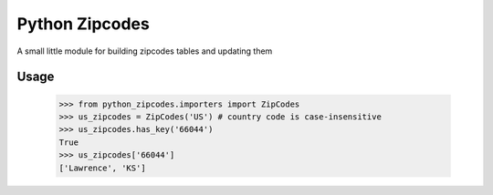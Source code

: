 Python Zipcodes
======================================

A small little module for building zipcodes tables and updating them

Usage
-----

    >>> from python_zipcodes.importers import ZipCodes
    >>> us_zipcodes = ZipCodes('US') # country code is case-insensitive 
    >>> us_zipcodes.has_key('66044')
    True
    >>> us_zipcodes['66044']
    ['Lawrence', 'KS']
    

